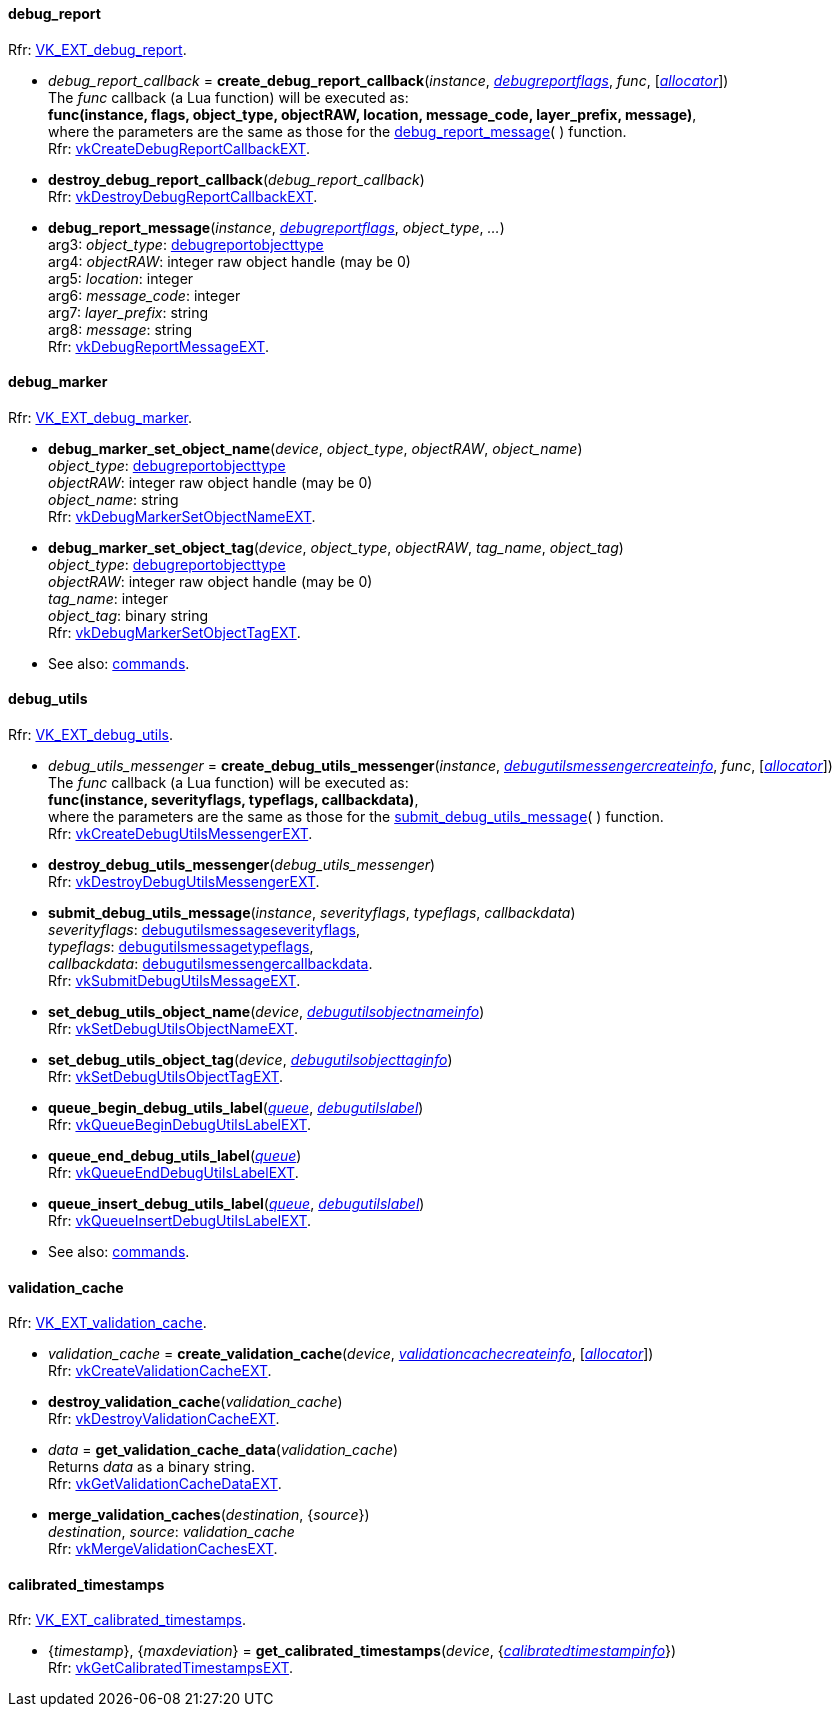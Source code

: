 
[[debug_report_callback]]
==== debug_report

[small]#Rfr: https://www.khronos.org/registry/vulkan/specs/1.2-extensions/html/vkspec.html#VK_EXT_debug_report[VK_EXT_debug_report].#

[[create_debug_report_callback]]
* _debug_report_callback_ = *create_debug_report_callback*(_instance_, <<debugreportflags, _debugreportflags_>>, _func_, [<<allocators, _allocator_>>]) +
[small]#The _func_ callback (a Lua function) will be executed as: +
*func(instance, flags, object_type, objectRAW, location, message_code, layer_prefix, message)*, +
where the parameters are the same as those for the <<debug_report_message, debug_report_message>>(&nbsp;) function. +
Rfr: https://www.khronos.org/registry/vulkan/specs/1.2-extensions/man/html/vkCreateDebugReportCallbackEXT.html[vkCreateDebugReportCallbackEXT].#

[[destroy_debug_report_callback]]
* *destroy_debug_report_callback*(_debug_report_callback_) +
[small]#Rfr: https://www.khronos.org/registry/vulkan/specs/1.2-extensions/man/html/vkDestroyDebugReportCallbackEXT.html[vkDestroyDebugReportCallbackEXT].#

[[debug_report_message]]
* *debug_report_message*(_instance_, <<debugreportflags, _debugreportflags_>>, _object_type_, _..._) +
[small]#arg3: _object_type_: <<debugreportobjecttype, debugreportobjecttype>> +
arg4: _objectRAW_: integer raw object handle (may be 0) +
arg5: _location_: integer +
arg6: _message_code_: integer +
arg7: _layer_prefix_: string +
arg8: _message_: string +
Rfr: https://www.khronos.org/registry/vulkan/specs/1.2-extensions/man/html/vkDebugReportMessageEXT.html[vkDebugReportMessageEXT].#

[[debug_marker]]
==== debug_marker

[small]#Rfr: https://www.khronos.org/registry/vulkan/specs/1.2-extensions/html/vkspec.html#VK_EXT_debug_marker[VK_EXT_debug_marker].#

[[debug_marker_set_object_name]]
* *debug_marker_set_object_name*(_device_, _object_type_, _objectRAW_, _object_name_) +
[small]#_object_type_: <<debugreportobjecttype, debugreportobjecttype>> +
_objectRAW_: integer raw object handle (may be 0) +
_object_name_: string +
Rfr: https://www.khronos.org/registry/vulkan/specs/1.2-extensions/man/html/vkDebugMarkerSetObjectNameEXT.html[vkDebugMarkerSetObjectNameEXT].#

[[debug_marker_set_object_tag]]
* *debug_marker_set_object_tag*(_device_, _object_type_, _objectRAW_, _tag_name_, _object_tag_) +
[small]#_object_type_: <<debugreportobjecttype, debugreportobjecttype>> +
_objectRAW_: integer raw object handle (may be 0) +
_tag_name_: integer +
_object_tag_: binary string +
Rfr: https://www.khronos.org/registry/vulkan/specs/1.2-extensions/man/html/vkDebugMarkerSetObjectTagEXT.html[vkDebugMarkerSetObjectTagEXT].#

* See also: <<cmd_debug_marker_begin, commands>>.

[[debug_utils]]
==== debug_utils

[small]#Rfr: https://www.khronos.org/registry/vulkan/specs/1.2-extensions/html/vkspec.html#VK_EXT_debug_utils[VK_EXT_debug_utils].#

[[create_debug_utils_messenger]]
* _debug_utils_messenger_ = *create_debug_utils_messenger*(_instance_, <<debugutilsmessengercreateinfo, _debugutilsmessengercreateinfo_>>, _func_, [<<allocators, _allocator_>>]) +
[small]#The _func_ callback (a Lua function) will be executed as: +
*func(instance, severityflags, typeflags, callbackdata)*, +
where the parameters are the same as those for the <<submit_debug_utils_message, submit_debug_utils_message>>(&nbsp;) function. +
Rfr: https://www.khronos.org/registry/vulkan/specs/1.2-extensions/man/html/vkCreateDebugUtilsMessengerEXT.html[vkCreateDebugUtilsMessengerEXT].#

[[destroy_debug_utils_messenger]]
* *destroy_debug_utils_messenger*(_debug_utils_messenger_) +
[small]#Rfr: https://www.khronos.org/registry/vulkan/specs/1.2-extensions/man/html/vkDestroyDebugUtilsMessengerEXT.html[vkDestroyDebugUtilsMessengerEXT].#

[[submit_debug_utils_message]]
* *submit_debug_utils_message*(_instance_, _severityflags_, _typeflags_, _callbackdata_) +
[small]#_severityflags_: <<debugutilsmessageseverityflags, debugutilsmessageseverityflags>>, +
_typeflags_: <<debugutilsmessagetypeflags, debugutilsmessagetypeflags>>, +
_callbackdata_: <<debugutilsmessengercallbackdata, debugutilsmessengercallbackdata>>. +
Rfr: https://www.khronos.org/registry/vulkan/specs/1.2-extensions/man/html/vkSubmitDebugUtilsMessageEXT.html[vkSubmitDebugUtilsMessageEXT].#

[[set_debug_utils_object_name]]
* *set_debug_utils_object_name*(_device_, <<debugutilsobjectnameinfo, _debugutilsobjectnameinfo_>>) +
[small]#Rfr: https://www.khronos.org/registry/vulkan/specs/1.2-extensions/man/html/vkSetDebugUtilsObjectNameEXT.html[vkSetDebugUtilsObjectNameEXT].#

[[set_debug_utils_object_tag]]
* *set_debug_utils_object_tag*(_device_, <<debugutilsobjecttaginfo, _debugutilsobjecttaginfo_>>) +
[small]#Rfr: https://www.khronos.org/registry/vulkan/specs/1.2-extensions/man/html/vkSetDebugUtilsObjectTagEXT.html[vkSetDebugUtilsObjectTagEXT].#

[[queue_begin_debug_utils_label]]
* *queue_begin_debug_utils_label*(<<queue, _queue_>>, <<debugutilslabel, _debugutilslabel_>>) +
[small]#Rfr: https://www.khronos.org/registry/vulkan/specs/1.2-extensions/man/html/vkQueueBeginDebugUtilsLabelEXT.html[vkQueueBeginDebugUtilsLabelEXT].#

[[queue_end_debug_utils_label]]
* *queue_end_debug_utils_label*(<<queue, _queue_>>) +
[small]#Rfr: https://www.khronos.org/registry/vulkan/specs/1.2-extensions/man/html/vkQueueEndDebugUtilsLabelEXT.html[vkQueueEndDebugUtilsLabelEXT].#

[[queue_insert_debug_utils_label]]
* *queue_insert_debug_utils_label*(<<queue, _queue_>>, <<debugutilslabel, _debugutilslabel_>>) +
[small]#Rfr: https://www.khronos.org/registry/vulkan/specs/1.2-extensions/man/html/vkQueueInsertDebugUtilsLabelEXT.html[vkQueueInsertDebugUtilsLabelEXT].#

* See also: <<cmd_begin_debug_utils_label, commands>>.

[[validation_cache]]
==== validation_cache

[small]#Rfr: https://www.khronos.org/registry/vulkan/specs/1.2-extensions/html/vkspec.html#VK_EXT_validation_cache[VK_EXT_validation_cache].#

[[create_validation_cache]]
* _validation_cache_ = *create_validation_cache*(_device_, <<validationcachecreateinfo, _validationcachecreateinfo_>>,  [<<allocators, _allocator_>>]) +
[small]#Rfr: https://www.khronos.org/registry/vulkan/specs/1.2-extensions/man/html/vkCreateValidationCacheEXT.html[vkCreateValidationCacheEXT].#

[[destroy_validation_cache]]
* *destroy_validation_cache*(_validation_cache_) +
[small]#Rfr: https://www.khronos.org/registry/vulkan/specs/1.2-extensions/man/html/vkDestroyValidationCacheEXT.html[vkDestroyValidationCacheEXT].#

[[get_validation_cache_data]]
* _data_ = *get_validation_cache_data*(_validation_cache_) +
[small]#Returns _data_ as a binary string. +
Rfr: https://www.khronos.org/registry/vulkan/specs/1.2-extensions/man/html/vkGetValidationCacheDataEXT.html[vkGetValidationCacheDataEXT].#

[[merge_validation_caches]]
* *merge_validation_caches*(_destination_, {_source_}) +
[small]#_destination_, _source_: _validation_cache_ +
Rfr: https://www.khronos.org/registry/vulkan/specs/1.2-extensions/man/html/vkMergeValidationCachesEXT.html[vkMergeValidationCachesEXT].#

[[calibrated_timestamps]]
==== calibrated_timestamps

[small]#Rfr: https://www.khronos.org/registry/vulkan/specs/1.2-extensions/html/vkspec.html#VK_EXT_calibrated_timestamps[VK_EXT_calibrated_timestamps].#

[[get_calibrated_timestamps]]
* {_timestamp_}, {_maxdeviation_} = *get_calibrated_timestamps*(_device_, {<<calibratedtimestampinfo, _calibratedtimestampinfo_>>}) +
[small]#Rfr: https://www.khronos.org/registry/vulkan/specs/1.2-extensions/man/html/vkGetCalibratedTimestampsEXT.html[vkGetCalibratedTimestampsEXT].#


////
[small]#Rfr: https://www.khronos.org/registry/vulkan/specs/1.2-extensions/html/vkspec.html#[].#
* See also: <<, commands>>.
////

